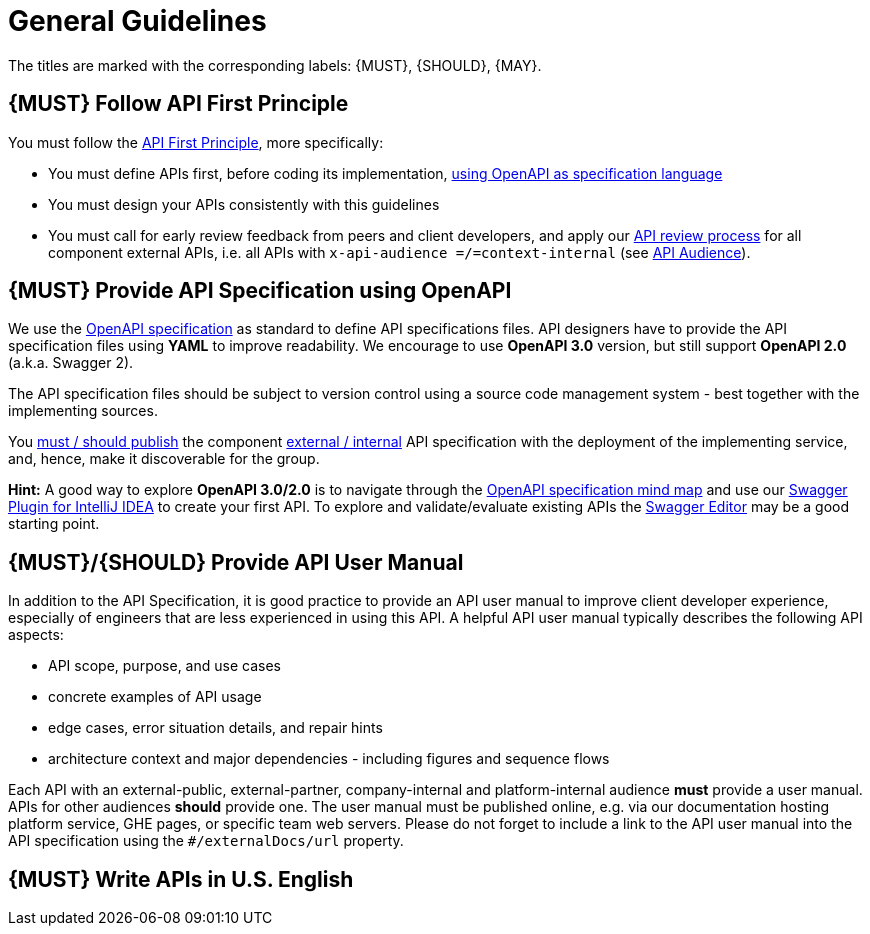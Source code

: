 [[general-guidelines]]
= General Guidelines

The titles are marked with the corresponding labels: {MUST},
{SHOULD}, {MAY}.

[#100]
== {MUST} Follow API First Principle

You must follow the <<api-first, API First Principle>>, more specifically:

* You must define APIs first, before coding its implementation,
  <<101, using OpenAPI as specification language>>
* You must design your APIs consistently with this guidelines
* You must call for early review feedback from peers and client developers,
  and apply our
  https://github.com/infinitecsolutions/dev-policies/pull/1[API review process]
  for all component external APIs, i.e. all APIs with
  `x-api-audience =/=context-internal` (see <<219, API Audience>>).

[#101]
== {MUST} Provide API Specification using OpenAPI

We use the http://swagger.io/specification/[OpenAPI specification] as standard
to define API specifications files. API designers have to provide the API
specification files using *YAML* to improve readability. We encourage to use
*OpenAPI 3.0* version, but still support *OpenAPI 2.0* (a.k.a. Swagger 2).

The API specification files should be subject to version control using a source
code management system - best together with the implementing sources.

You <<192, must / should publish>> the component <<219, external / internal>>
API specification with the deployment of the implementing service, and, hence,
make it discoverable for the group.

*Hint:* A good way to explore *OpenAPI 3.0/2.0* is to navigate through the
https://openapi-map.apihandyman.io/[OpenAPI specification mind map] and use
our https://plugins.jetbrains.com/search?search=swagger+Monte[Swagger Plugin
for IntelliJ IDEA] to create your first API. To explore and validate/evaluate
existing APIs the https://editor.swagger.io/[Swagger Editor] may be a good
starting point.


[#102]
== {MUST}/{SHOULD} Provide API User Manual

In addition to the API Specification, it is good practice to provide an
API user manual to improve client developer experience, especially of
engineers that are less experienced in using this API. A helpful API user
manual typically describes the following API aspects:

* API scope, purpose, and use cases
* concrete examples of API usage
* edge cases, error situation details, and repair hints
* architecture context and major dependencies - including figures and
sequence flows

Each API with an external-public, external-partner, company-internal and
platform-internal audience *must* provide a user manual. APIs for other
audiences *should* provide one.
The user manual must be published online, e.g. via our documentation hosting platform service,
GHE pages, or specific team web servers. Please do not forget to include a link to the
API user manual into the API specification using the `#/externalDocs/url` property.

[#103]
== {MUST} Write APIs in U.S. English

